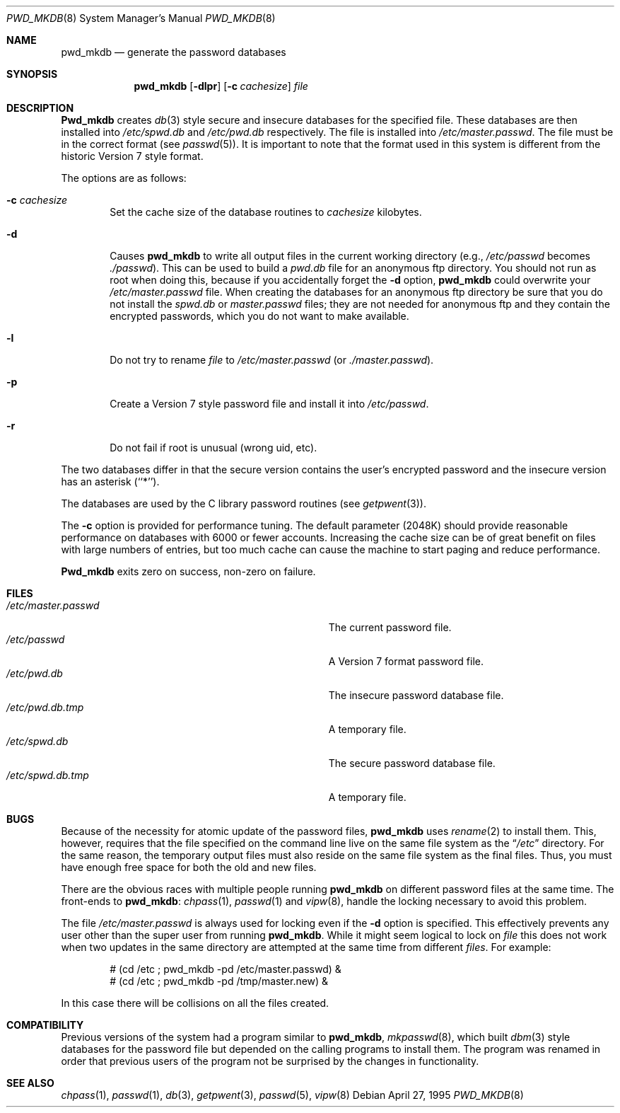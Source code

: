.\"	BSDI pwd_mkdb.8,v 2.6 1998/01/16 20:55:46 bostic Exp
.\"
.\" Copyright (c) 1991, 1993
.\"	The Regents of the University of California.  All rights reserved.
.\"
.\" Redistribution and use in source and binary forms, with or without
.\" modification, are permitted provided that the following conditions
.\" are met:
.\" 1. Redistributions of source code must retain the above copyright
.\"    notice, this list of conditions and the following disclaimer.
.\" 2. Redistributions in binary form must reproduce the above copyright
.\"    notice, this list of conditions and the following disclaimer in the
.\"    documentation and/or other materials provided with the distribution.
.\" 3. All advertising materials mentioning features or use of this software
.\"    must display the following acknowledgement:
.\"	This product includes software developed by the University of
.\"	California, Berkeley and its contributors.
.\" 4. Neither the name of the University nor the names of its contributors
.\"    may be used to endorse or promote products derived from this software
.\"    without specific prior written permission.
.\"
.\" THIS SOFTWARE IS PROVIDED BY THE REGENTS AND CONTRIBUTORS ``AS IS'' AND
.\" ANY EXPRESS OR IMPLIED WARRANTIES, INCLUDING, BUT NOT LIMITED TO, THE
.\" IMPLIED WARRANTIES OF MERCHANTABILITY AND FITNESS FOR A PARTICULAR PURPOSE
.\" ARE DISCLAIMED.  IN NO EVENT SHALL THE REGENTS OR CONTRIBUTORS BE LIABLE
.\" FOR ANY DIRECT, INDIRECT, INCIDENTAL, SPECIAL, EXEMPLARY, OR CONSEQUENTIAL
.\" DAMAGES (INCLUDING, BUT NOT LIMITED TO, PROCUREMENT OF SUBSTITUTE GOODS
.\" OR SERVICES; LOSS OF USE, DATA, OR PROFITS; OR BUSINESS INTERRUPTION)
.\" HOWEVER CAUSED AND ON ANY THEORY OF LIABILITY, WHETHER IN CONTRACT, STRICT
.\" LIABILITY, OR TORT (INCLUDING NEGLIGENCE OR OTHERWISE) ARISING IN ANY WAY
.\" OUT OF THE USE OF THIS SOFTWARE, EVEN IF ADVISED OF THE POSSIBILITY OF
.\" SUCH DAMAGE.
.\"
.\"	@(#)pwd_mkdb.8	8.2 (Berkeley) 4/27/95
.\"
.Dd April 27, 1995
.Dt PWD_MKDB 8
.Os
.Sh NAME
.Nm pwd_mkdb
.Nd "generate the password databases"
.Sh SYNOPSIS
.Nm pwd_mkdb
.Op Fl dlpr
.Op Fl c Ar cachesize
.Ar file
.Sh DESCRIPTION
.Nm Pwd_mkdb
creates
.Xr db 3
style secure and insecure databases for the specified file.
These databases are then installed into
.Pa /etc/spwd.db
and
.Pa /etc/pwd.db
respectively.
The file is installed into
.Pa /etc/master.passwd .
The file must be in the correct format (see
.Xr passwd 5 ) .
It is important to note that the format used in this system is
different from the historic Version 7 style format.
.Pp
The options are as follows:
.Bl -tag -width flag
.It Fl c Ar cachesize
Set the cache size of the database routines to
.Ar cachesize
kilobytes.
.It Fl d
Causes
.Nm pwd_mkdb
to write all output files in the current working directory (e.g.,
.Pa /etc/passwd
becomes
.Pa ./passwd ) .
This can be used to build a
.Pa pwd.db
file for an
anonymous ftp directory.  You should not run as root when doing this,
because if you accidentally forget the
.Fl d
option,
.Nm pwd_mkdb
could overwrite your
.Pa /etc/master.passwd
file.  When creating the databases for an anonymous ftp directory be sure
that you do not install the
.Pa spwd.db
or
.Pa master.passwd
files; they are not needed for anonymous ftp and they contain
the encrypted passwords, which you do not want to make available.
.\" maybe we should make -d skip these?
.It Fl l
Do not try to rename
.Ar file
to
.Pa /etc/master.passwd
(or
.Pa ./master.passwd ) .
.It Fl p
Create a Version 7 style password file and install it into
.Pa /etc/passwd .
.It Fl r
Do not fail if root is unusual (wrong uid, etc).
.El
.Pp
The two databases differ in that the secure version contains the user's
encrypted password and the insecure version has an asterisk (``*'').
.Pp
The databases are used by the C library password routines (see
.Xr getpwent 3 ) .
.Pp
The
.Fl c
option is provided for performance tuning.  The default
parameter (2048K) should provide reasonable performance on databases with
6000 or fewer accounts.  Increasing the cache size can be of great
benefit on files with large numbers of entries, but too much cache
can cause the machine to start paging and reduce performance.
.Pp
.Nm Pwd_mkdb
exits zero on success, non-zero on failure.
.Sh FILES
.Bl -tag -width Pa -compact
.It Pa /etc/master.passwd
The current password file.
.It Pa /etc/passwd
A Version 7 format password file.
.It Pa /etc/pwd.db
The insecure password database file.
.It Pa /etc/pwd.db.tmp
A temporary file.
.It Pa /etc/spwd.db
The secure password database file.
.It Pa /etc/spwd.db.tmp
A temporary file.
.El
.Sh BUGS
Because of the necessity for atomic update of the password files,
.Nm pwd_mkdb
uses
.Xr rename 2
to install them.
This, however, requires that the file specified on the command line live
on the same file system as the
.Dq Pa /etc
directory.
For the same reason, the temporary output files
must also reside on the same file system as the final files.
Thus, you must have enough free space for both the old and new files.
.Pp
There are the obvious races with multiple people running
.Nm pwd_mkdb
on different password files at the same time.
The front-ends to
.Nm pwd_mkdb :
.Xr chpass 1 ,
.Xr passwd 1
and
.Xr vipw 8 ,
handle the locking necessary to avoid this problem.
.Pp
The file
.Pa /etc/master.passwd
is always used for locking even if the
.Fl d
option is specified.  This effectively prevents any user other than the
super user from running
.Nm pwd_mkdb .
While it might seem logical to lock on
.Ar file
this does not work when two updates in the same directory are attempted
at the same time from different
.Ar files .
For example:
.Bd -literal -offset indent
# (cd /etc ; pwd_mkdb -pd /etc/master.passwd) &
# (cd /etc ; pwd_mkdb -pd /tmp/master.new) &
.Ed
.Pp
In this case there will be collisions on all the files created.
.Sh COMPATIBILITY
Previous versions of the system had a program similar to
.Nm pwd_mkdb ,
.Xr mkpasswd 8 ,
which built
.Xr dbm 3
style databases for the password file but depended on the calling programs
to install them.
The program was renamed in order that previous users of the program
not be surprised by the changes in functionality.
.Sh SEE ALSO
.Xr chpass 1 ,
.Xr passwd 1 ,
.Xr db 3 ,
.Xr getpwent 3 ,
.Xr passwd 5 ,
.Xr vipw 8
